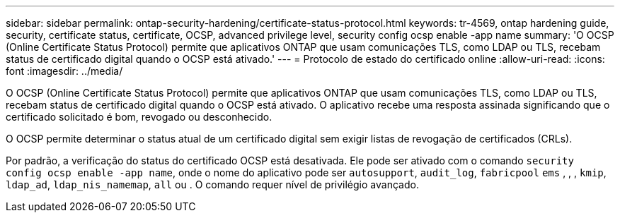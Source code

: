 ---
sidebar: sidebar 
permalink: ontap-security-hardening/certificate-status-protocol.html 
keywords: tr-4569, ontap hardening guide, security, certificate status, certificate, OCSP, advanced privilege level, security config ocsp enable -app name 
summary: 'O OCSP (Online Certificate Status Protocol) permite que aplicativos ONTAP que usam comunicações TLS, como LDAP ou TLS, recebam status de certificado digital quando o OCSP está ativado.' 
---
= Protocolo de estado do certificado online
:allow-uri-read: 
:icons: font
:imagesdir: ../media/


[role="lead"]
O OCSP (Online Certificate Status Protocol) permite que aplicativos ONTAP que usam comunicações TLS, como LDAP ou TLS, recebam status de certificado digital quando o OCSP está ativado. O aplicativo recebe uma resposta assinada significando que o certificado solicitado é bom, revogado ou desconhecido.

O OCSP permite determinar o status atual de um certificado digital sem exigir listas de revogação de certificados (CRLs).

Por padrão, a verificação do status do certificado OCSP está desativada. Ele pode ser ativado com o comando `security config ocsp enable -app name`, onde o nome do aplicativo pode ser `autosupport`, `audit_log`, `fabricpool` `ems` , , , `kmip`, `ldap_ad`, `ldap_nis_namemap`, `all` ou . O comando requer nível de privilégio avançado.
